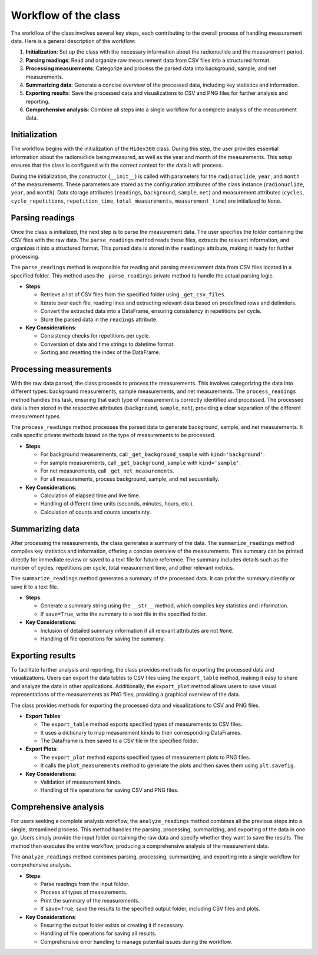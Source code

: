 Workflow of the class
=====================

The workflow of the class involves several key steps, each contributing to the overall process of handling measurement data.
Here is a general description of the workflow:

1. **Initialization**: Set up the class with the necessary information about the radionuclide and the measurement period.
2. **Parsing readings**: Read and organize raw measurement data from CSV files into a structured format.
3. **Processing measurements**: Categorize and process the parsed data into background, sample, and net measurements.
4. **Summarizing data**: Generate a concise overview of the processed data, including key statistics and information.
5. **Exporting results**: Save the processed data and visualizations to CSV and PNG files for further analysis and reporting.
6. **Comprehensive analysis**: Combine all steps into a single workflow for a complete analysis of the measurement data.

Initialization
--------------

The workflow begins with the initialization of the ``Hidex300`` class.
During this step, the user provides essential information about the radionuclide being measured, as well as the year and month of the measurements.
This setup ensures that the class is configured with the correct context for the data it will process.

During the initialization, the constructor (``__init__``) is called with parameters for the ``radionuclide``, ``year``, and ``month`` of the measurements.
These parameters are stored as the configuration attributes of the class instance (``radionuclide``, ``year``, and ``month``).
Data storage attributes (``readings``, ``background``, ``sample``, ``net``)
and measurement attributes (``cycles``, ``cycle_repetitions``, ``repetition_time``, ``total_measurements``, ``measurement_time``)
are initialized to ``None``.

Parsing readings
----------------

Once the class is initialized, the next step is to parse the measurement data.
The user specifies the folder containing the CSV files with the raw data.
The ``parse_readings`` method reads these files, extracts the relevant information, and organizes it into a structured format.
This parsed data is stored in the ``readings`` attribute, making it ready for further processing.

The ``parse_readings`` method is responsible for reading and parsing measurement data from CSV files located in a specified folder.
This method uses the ``_parse_readings`` private method to handle the actual parsing logic.

- **Steps**:

  - Retrieve a list of CSV files from the specified folder using ``_get_csv_files``.
  - Iterate over each file, reading lines and extracting relevant data based on predefined rows and delimiters.
  - Convert the extracted data into a DataFrame, ensuring consistency in repetitions per cycle.
  - Store the parsed data in the ``readings`` attribute.

- **Key Considerations**:

  - Consistency checks for repetitions per cycle.
  - Conversion of date and time strings to datetime format.
  - Sorting and resetting the index of the DataFrame.

Processing measurements
-----------------------

With the raw data parsed, the class proceeds to process the measurements.
This involves categorizing the data into different types: background measurements, sample measurements, and net measurements.
The ``process_readings`` method handles this task, ensuring that each type of measurement is correctly identified and processed.
The processed data is then stored in the respective attributes (``background``, ``sample``, ``net``),
providing a clear separation of the different measurement types.

The ``process_readings`` method processes the parsed data to generate background, sample, and net measurements. It calls specific private methods based on the type of measurements to be processed.

- **Steps**:

  - For background measurements, call ``_get_background_sample`` with ``kind='background'``.
  - For sample measurements, call ``_get_background_sample`` with ``kind='sample'``.
  - For net measurements, call ``_get_net_measurements``.
  - For all measurements, process background, sample, and net sequentially.

- **Key Considerations**:

  - Calculation of elapsed time and live time.
  - Handling of different time units (seconds, minutes, hours, etc.).
  - Calculation of counts and counts uncertainty.

Summarizing data
----------------

After processing the measurements, the class generates a summary of the data.
The ``summarize_readings`` method compiles key statistics and information, offering a concise overview of the measurements.
This summary can be printed directly for immediate review or saved to a text file for future reference.
The summary includes details such as the number of cycles, repetitions per cycle, total measurement time, and other relevant metrics.

The ``summarize_readings`` method generates a summary of the processed data. It can print the summary directly or save it to a text file.

- **Steps**:

  - Generate a summary string using the ``__str__`` method, which compiles key statistics and information.
  - If ``save=True``, write the summary to a text file in the specified folder.

- **Key Considerations**:

  - Inclusion of detailed summary information if all relevant attributes are not ``None``.
  - Handling of file operations for saving the summary.

Exporting results
-----------------

To facilitate further analysis and reporting, the class provides methods for exporting the processed data and visualizations.
Users can export the data tables to CSV files using the ``export_table`` method, making it easy to share and analyze the data in other applications.
Additionally, the ``export_plot`` method allows users to save visual representations of the measurements as PNG files, providing a graphical overview of the data.

The class provides methods for exporting the processed data and visualizations to CSV and PNG files.

- **Export Tables**:

  - The ``export_table`` method exports specified types of measurements to CSV files.
  - It uses a dictionary to map measurement kinds to their corresponding DataFrames.
  - The DataFrame is then saved to a CSV file in the specified folder.

- **Export Plots**:

  - The ``export_plot`` method exports specified types of measurement plots to PNG files.
  - It calls the ``plot_measurements`` method to generate the plots and then saves them using ``plt.savefig``.

- **Key Considerations**:

  - Validation of measurement kinds.
  - Handling of file operations for saving CSV and PNG files.

Comprehensive analysis
----------------------

For users seeking a complete analysis workflow, the ``analyze_readings`` method combines all the previous steps into a single, streamlined process.
This method handles the parsing, processing, summarizing, and exporting of the data in one go.
Users simply provide the input folder containing the raw data and specify whether they want to save the results.
The method then executes the entire workflow, producing a comprehensive analysis of the measurement data.

The ``analyze_readings`` method combines parsing, processing, summarizing, and exporting into a single workflow for comprehensive analysis.

- **Steps**:

  - Parse readings from the input folder.
  - Process all types of measurements.
  - Print the summary of the measurements.
  - If ``save=True``, save the results to the specified output folder, including CSV files and plots.

- **Key Considerations**:

  - Ensuring the output folder exists or creating it if necessary.
  - Handling of file operations for saving all results.
  - Comprehensive error handling to manage potential issues during the workflow.
